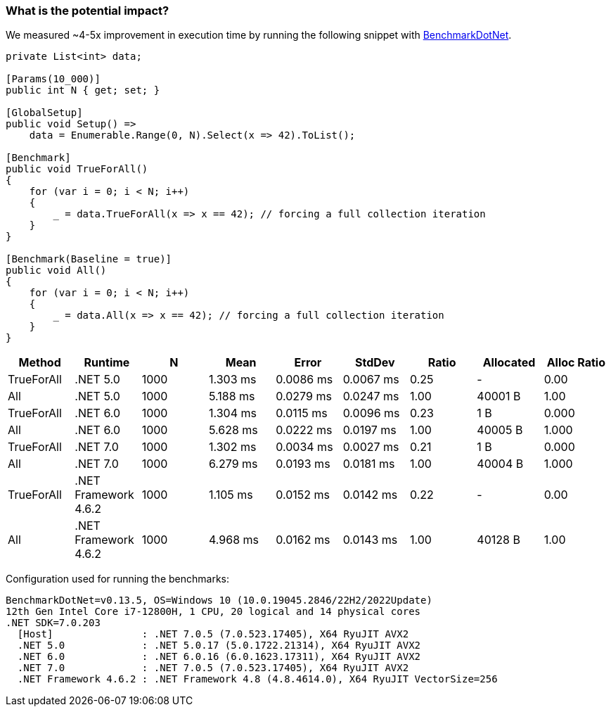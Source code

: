 === What is the potential impact?

We measured ~4-5x improvement in execution time by running the following snippet with https://github.com/dotnet/BenchmarkDotNet[BenchmarkDotNet].

[source,csharp]
----
private List<int> data;

[Params(10_000)]
public int N { get; set; }

[GlobalSetup]
public void Setup() =>
    data = Enumerable.Range(0, N).Select(x => 42).ToList();

[Benchmark]
public void TrueForAll()
{
    for (var i = 0; i < N; i++)
    {
        _ = data.TrueForAll(x => x == 42); // forcing a full collection iteration
    }
}

[Benchmark(Baseline = true)]
public void All()
{
    for (var i = 0; i < N; i++)
    {
        _ = data.All(x => x == 42); // forcing a full collection iteration
    }
}
----

[options="header"]
|===
| Method | Runtime | N | Mean | Error | StdDev | Ratio | Allocated | Alloc Ratio
| TrueForAll | .NET 5.0 | 1000 | 1.303 ms | 0.0086 ms | 0.0067 ms | 0.25 | - | 0.00
| All | .NET 5.0 | 1000 | 5.188 ms | 0.0279 ms | 0.0247 ms | 1.00 | 40001 B | 1.00
| TrueForAll | .NET 6.0 | 1000 | 1.304 ms | 0.0115 ms | 0.0096 ms | 0.23 | 1 B | 0.000
| All | .NET 6.0 | 1000 | 5.628 ms | 0.0222 ms | 0.0197 ms | 1.00 | 40005 B | 1.000
| TrueForAll | .NET 7.0 | 1000 | 1.302 ms | 0.0034 ms | 0.0027 ms | 0.21 | 1 B | 0.000
| All | .NET 7.0 | 1000 | 6.279 ms | 0.0193 ms | 0.0181 ms | 1.00 | 40004 B | 1.000
| TrueForAll | .NET Framework 4.6.2 | 1000 | 1.105 ms | 0.0152 ms | 0.0142 ms | 0.22 | - | 0.00
| All | .NET Framework 4.6.2 | 1000 | 4.968 ms | 0.0162 ms | 0.0143 ms | 1.00 | 40128 B | 1.00
|===

Configuration used for running the benchmarks:
```
BenchmarkDotNet=v0.13.5, OS=Windows 10 (10.0.19045.2846/22H2/2022Update)
12th Gen Intel Core i7-12800H, 1 CPU, 20 logical and 14 physical cores
.NET SDK=7.0.203
  [Host]               : .NET 7.0.5 (7.0.523.17405), X64 RyuJIT AVX2
  .NET 5.0             : .NET 5.0.17 (5.0.1722.21314), X64 RyuJIT AVX2
  .NET 6.0             : .NET 6.0.16 (6.0.1623.17311), X64 RyuJIT AVX2
  .NET 7.0             : .NET 7.0.5 (7.0.523.17405), X64 RyuJIT AVX2
  .NET Framework 4.6.2 : .NET Framework 4.8 (4.8.4614.0), X64 RyuJIT VectorSize=256
```